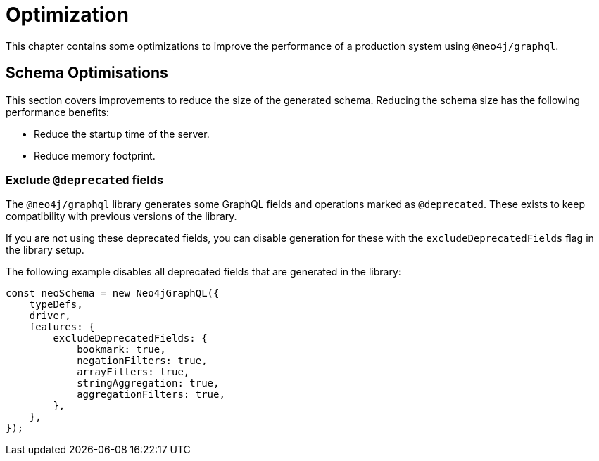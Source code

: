 [[optimization]]
= Optimization


This chapter contains some optimizations to improve the performance of a production system using `@neo4j/graphql`.

== Schema Optimisations
This section covers improvements to reduce the size of the generated schema. Reducing the schema size has the following performance benefits:

* Reduce the startup time of the server.
* Reduce memory footprint.

=== Exclude `@deprecated` fields
The `@neo4j/graphql` library generates some GraphQL fields and operations marked as `@deprecated`. These exists to keep compatibility with previous versions of the library.

If you are not using these deprecated fields, you can disable generation for these with the `excludeDeprecatedFields` flag in the library setup. 

The following example disables all deprecated fields that are generated in the library:

```js
const neoSchema = new Neo4jGraphQL({
    typeDefs,
    driver,
    features: {
        excludeDeprecatedFields: {
            bookmark: true,
            negationFilters: true,
            arrayFilters: true,
            stringAggregation: true,
            aggregationFilters: true,
        },
    },
});
```

